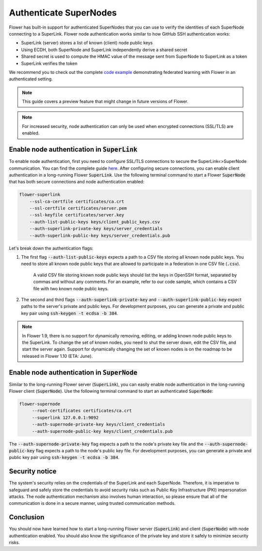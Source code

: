 Authenticate SuperNodes
=======================

Flower has built-in support for authenticated SuperNodes that you can use to verify the identities of each SuperNode connecting to a SuperLink.
Flower node authentication works similar to how GitHub SSH authentication works:

* SuperLink (server) stores a list of known (client) node public keys
* Using ECDH, both SuperNode and SuperLink independently derive a shared secret
* Shared secret is used to compute the HMAC value of the message sent from SuperNode to SuperLink as a token
* SuperLink verifies the token

We recommend you to check out the complete `code example <https://github.com/adap/flower/tree/main/examples/flower-authentication>`_ demonstrating federated learning with Flower in an authenticated setting.

.. note::
    This guide covers a preview feature that might change in future versions of Flower.

.. note::
    For increased security, node authentication can only be used when encrypted connections (SSL/TLS) are enabled.

Enable node authentication in :code:`SuperLink`
-----------------------------------------------

To enable node authentication, first you need to configure SSL/TLS connections to secure the SuperLink<>SuperNode communication. You can find the complete guide
`here <https://flower.ai/docs/framework/how-to-enable-ssl-connections.html>`_.
After configuring secure connections, you can enable client authentication in a long-running Flower :code:`SuperLink`.
Use the following terminal command to start a Flower :code:`SuperNode` that has both secure connections and node authentication enabled:

.. code-block:: bash

    flower-superlink
        --ssl-ca-certfile certificates/ca.crt
        --ssl-certfile certificates/server.pem
        --ssl-keyfile certificates/server.key
        --auth-list-public-keys keys/client_public_keys.csv
        --auth-superlink-private-key keys/server_credentials
        --auth-superlink-public-key keys/server_credentials.pub

Let's break down the authentication flags:

1. The first flag :code:`--auth-list-public-keys` expects a path to a CSV file storing all known node public keys. You need to store all known node public keys that are allowed to participate in a federation in one CSV file (:code:`.csv`).

    A valid CSV file storing known node public keys should list the keys in OpenSSH format, separated by commas and without any comments. For an example, refer to our code sample, which contains a CSV file with two known node public keys.

2. The second and third flags :code:`--auth-superlink-private-key` and :code:`--auth-superlink-public-key` expect paths to the server's private and public keys. For development purposes, you can generate a private and public key pair using :code:`ssh-keygen -t ecdsa -b 384`.

.. note::
    In Flower 1.9, there is no support for dynamically removing, editing, or adding known node public keys to the SuperLink.
    To change the set of known nodes, you need to shut the server down, edit the CSV file, and start the server again.
    Support for dynamically changing the set of known nodes is on the roadmap to be released in Flower 1.10 (ETA: June).


Enable node authentication in :code:`SuperNode`
-------------------------------------------------

Similar to the long-running Flower server (:code:`SuperLink`), you can easily enable node authentication in the long-running Flower client (:code:`SuperNode`).
Use the following terminal command to start an authenticated :code:`SuperNode`:

.. code-block:: bash

   flower-supernode
        --root-certificates certificates/ca.crt
        --superlink 127.0.0.1:9092
        --auth-supernode-private-key keys/client_credentials
        --auth-supernode-public-key keys/client_credentials.pub

The :code:`--auth-supernode-private-key` flag expects a path to the node's private key file and the :code:`--auth-supernode-public-key` flag expects a path to the node's public key file. For development purposes, you can generate a private and public key pair using :code:`ssh-keygen -t ecdsa -b 384`.


Security notice
---------------

The system's security relies on the credentials of the SuperLink and each SuperNode. Therefore, it is imperative to safeguard and safely store the credentials to avoid security risks such as Public Key Infrastructure (PKI) impersonation attacks.
The node authentication mechanism also involves human interaction, so please ensure that all of the communication is done in a secure manner, using trusted communication methods.


Conclusion
----------

You should now have learned how to start a long-running Flower server (:code:`SuperLink`) and client (:code:`SuperNode`) with node authentication enabled. You should also know the significance of the private key and store it safely to minimize security risks.
